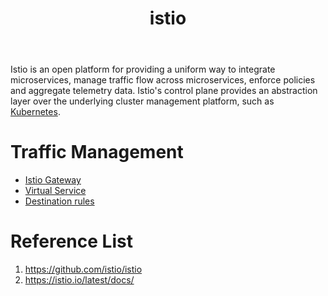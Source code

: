 :PROPERTIES:
:ID:       3f679682-02ce-41da-a5fc-bb5d354d48d7
:END:
#+title: istio
#+filetags:  

Istio is an open platform for providing a uniform way to integrate microservices, manage traffic flow across microservices, enforce policies and aggregate telemetry data. Istio's control plane provides an abstraction layer over the underlying cluster management platform, such as [[id:b60301a4-574f-43ee-a864-15f5793ea990][Kubernetes]].

* Traffic Management
+ [[id:9a29e681-412f-4286-9551-7b20ddffdb8b][Istio Gateway]]
+ [[id:7c263c00-c957-49c0-8550-d33ef2192097][Virtual Service]]
+ [[id:73f5055f-aa99-45b7-88de-029d808058fb][Destination rules]]

* Reference List
1. https://github.com/istio/istio
2. https://istio.io/latest/docs/
